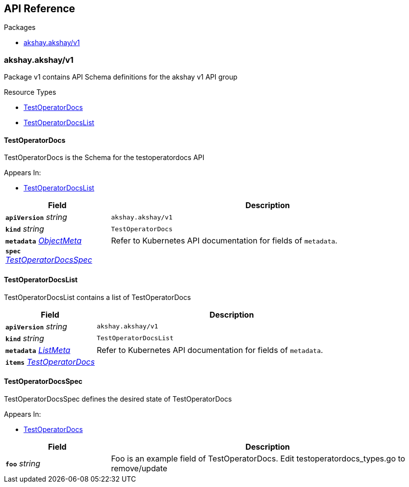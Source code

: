 // Generated documentation. Please do not edit.
:anchor_prefix: k8s-api

[id="{p}-api-reference"]
== API Reference

.Packages
- xref:{anchor_prefix}-akshay-akshay-v1[$$akshay.akshay/v1$$]


[id="{anchor_prefix}-akshay-akshay-v1"]
=== akshay.akshay/v1

Package v1 contains API Schema definitions for the akshay v1 API group

.Resource Types
- xref:{anchor_prefix}-docs-operator-api-v1-testoperatordocs[$$TestOperatorDocs$$]
- xref:{anchor_prefix}-docs-operator-api-v1-testoperatordocslist[$$TestOperatorDocsList$$]



[id="{anchor_prefix}-docs-operator-api-v1-testoperatordocs"]
==== TestOperatorDocs 

TestOperatorDocs is the Schema for the testoperatordocs API

.Appears In:
****
- xref:{anchor_prefix}-docs-operator-api-v1-testoperatordocslist[$$TestOperatorDocsList$$]
****

[cols="25a,75a", options="header"]
|===
| Field | Description
| *`apiVersion`* __string__ | `akshay.akshay/v1`
| *`kind`* __string__ | `TestOperatorDocs`
| *`metadata`* __link:https://kubernetes.io/docs/reference/generated/kubernetes-api/v1.22/#objectmeta-v1-meta[$$ObjectMeta$$]__ | Refer to Kubernetes API documentation for fields of `metadata`.

| *`spec`* __xref:{anchor_prefix}-docs-operator-api-v1-testoperatordocsspec[$$TestOperatorDocsSpec$$]__ | 
|===


[id="{anchor_prefix}-docs-operator-api-v1-testoperatordocslist"]
==== TestOperatorDocsList 

TestOperatorDocsList contains a list of TestOperatorDocs



[cols="25a,75a", options="header"]
|===
| Field | Description
| *`apiVersion`* __string__ | `akshay.akshay/v1`
| *`kind`* __string__ | `TestOperatorDocsList`
| *`metadata`* __link:https://kubernetes.io/docs/reference/generated/kubernetes-api/v1.22/#listmeta-v1-meta[$$ListMeta$$]__ | Refer to Kubernetes API documentation for fields of `metadata`.

| *`items`* __xref:{anchor_prefix}-docs-operator-api-v1-testoperatordocs[$$TestOperatorDocs$$]__ | 
|===


[id="{anchor_prefix}-docs-operator-api-v1-testoperatordocsspec"]
==== TestOperatorDocsSpec 

TestOperatorDocsSpec defines the desired state of TestOperatorDocs

.Appears In:
****
- xref:{anchor_prefix}-docs-operator-api-v1-testoperatordocs[$$TestOperatorDocs$$]
****

[cols="25a,75a", options="header"]
|===
| Field | Description
| *`foo`* __string__ | Foo is an example field of TestOperatorDocs. Edit testoperatordocs_types.go to remove/update
|===




